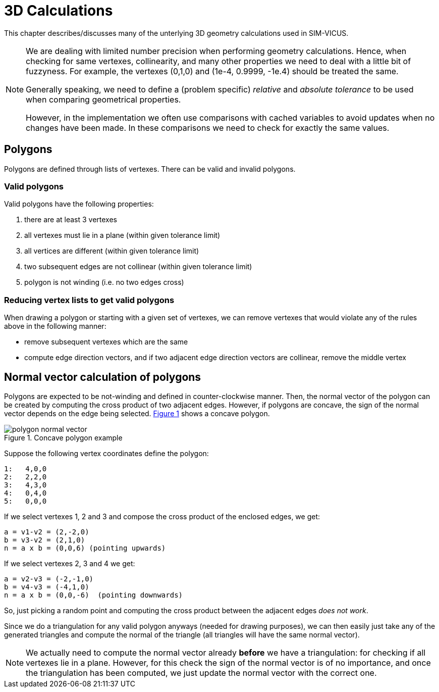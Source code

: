 :imagesdir: ./images
# 3D Calculations

This chapter describes/discusses many of the unterlying 3D geometry calculations
used in SIM-VICUS.

[NOTE]
====
We are dealing with limited number precision when performing geometry calculations. Hence, when checking for same vertexes, collinearity, and many other properties we need to deal with a little bit of fuzzyness. For example, the vertexes (0,1,0) and (1e-4, 0.9999, -1e.4) should be treated the same.

Generally speaking, we need to define a (problem specific) _relative_ and _absolute tolerance_ to be used when comparing geometrical properties.

However, in the implementation we often use comparisons with cached variables to avoid updates when no changes have been made. In these comparisons we need to check for exactly the same values.
====

## Polygons

Polygons are defined through lists of vertexes. There can be valid and invalid polygons.

### Valid polygons

Valid polygons have the following properties:

. there are at least 3 vertexes
. all vertexes must lie in a plane (within given tolerance limit)
. all vertices are different (within given tolerance limit)
. two subsequent edges are not collinear (within given tolerance limit)
. polygon is not winding (i.e. no two edges cross)


### Reducing vertex lists to get valid polygons

When drawing a polygon or starting with a given set of vertexes, we can remove vertexes that would violate any of the rules above in the following manner:

- remove subsequent vertexes which are the same
- compute edge direction vectors, and if two adjacent edge direction vectors are collinear, remove the middle vertex


## Normal vector calculation of polygons

:xrefstyle: short

Polygons are expected to be not-winding and defined in counter-clockwise manner. Then, the normal vector of the polygon can be created by computing the cross product of two adjacent edges. However, if polygons are concave, the sign of the normal vector depends on the edge being selected. <<fig_concave_polygon>> shows a concave polygon.

[[fig_concave_polygon]]
.Concave polygon example
image::polygon_normal_vector.svg[pdfwidth=8cm]

Suppose the following vertex coordinates define the polygon:

----
1:   4,0,0
2:   2,2,0
3:   4,3,0
4:   0,4,0
5:   0,0,0
----

If we select vertexes 1, 2 and 3 and compose the cross product of the enclosed edges, we get:

----
a = v1-v2 = (2,-2,0)
b = v3-v2 = (2,1,0)
n = a x b = (0,0,6) (pointing upwards)
----

If we select vertexes 2, 3 and 4 we get:

----
a = v2-v3 = (-2,-1,0)
b = v4-v3 = (-4,1,0)
n = a x b = (0,0,-6)  (pointing downwards)
----

So, just picking a random point and computing the cross product between the adjacent edges __does not work__.

Since we do a triangulation for any valid polygon anyways (needed for drawing purposes), we can then easily just take any of the generated triangles and compute the normal of the triangle (all triangles will have the same normal vector).

[NOTE]
====
We actually need to compute the normal vector already *before* we have a triangulation: for checking if all vertexes lie in a plane. However, for this check the sign of the normal vector is of no importance, and once the triangulation has been computed, we just update the normal vector with the correct one.
====


:xrefstyle: basic

